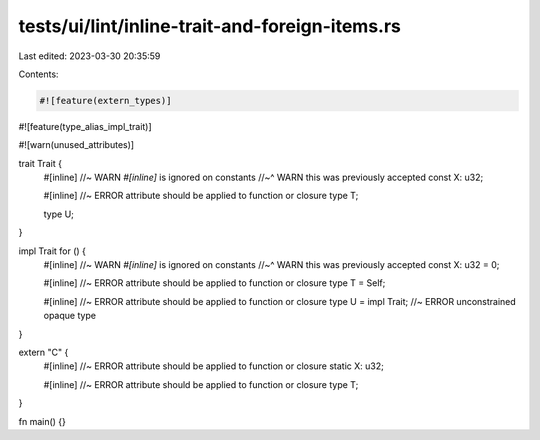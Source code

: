 tests/ui/lint/inline-trait-and-foreign-items.rs
===============================================

Last edited: 2023-03-30 20:35:59

Contents:

.. code-block:: rs

    #![feature(extern_types)]
#![feature(type_alias_impl_trait)]

#![warn(unused_attributes)]

trait Trait {
    #[inline] //~ WARN `#[inline]` is ignored on constants
    //~^ WARN this was previously accepted
    const X: u32;

    #[inline] //~ ERROR attribute should be applied to function or closure
    type T;

    type U;
}

impl Trait for () {
    #[inline] //~ WARN `#[inline]` is ignored on constants
    //~^ WARN this was previously accepted
    const X: u32 = 0;

    #[inline] //~ ERROR attribute should be applied to function or closure
    type T = Self;

    #[inline] //~ ERROR attribute should be applied to function or closure
    type U = impl Trait; //~ ERROR unconstrained opaque type
}

extern "C" {
    #[inline] //~ ERROR attribute should be applied to function or closure
    static X: u32;

    #[inline] //~ ERROR attribute should be applied to function or closure
    type T;
}

fn main() {}


